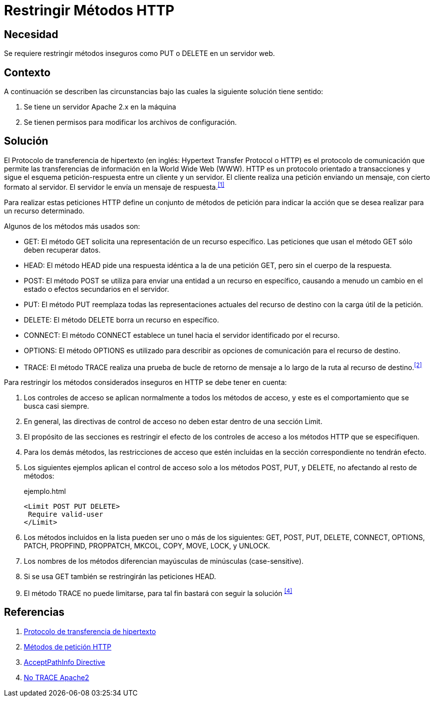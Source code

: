 :slug: defends/apache/restringir-metodo-http/
:category: apache
:description: Nuestros ethical hackers explican cómo evitar vulnerabilidades de seguridad mediante la configuración segura en Apache al restringir los métodos HTTP inseguros. Éstos métodos son potencialmente peligrosos, debido a que pueden ser utilizados de forma maliciosa como un medio de ataque.
:keywords: Apache, Seguridad, Métodos, HTTP, Configurar, Petición.
:defends: yes

= Restringir Métodos HTTP

== Necesidad

Se requiere restringir métodos inseguros
como +PUT+ o +DELETE+ en un servidor web.

== Contexto

A continuación se describen las circunstancias
bajo las cuales la siguiente solución tiene sentido:

. Se tiene un servidor +Apache 2.x+ en la máquina
. Se tienen permisos para modificar los archivos de configuración.

== Solución

El Protocolo de transferencia de hipertexto
(en inglés: +Hypertext Transfer Protocol+ o +HTTP+)
es el protocolo de comunicación que permite
las transferencias de información en la +World Wide Web+ (+WWW+).
+HTTP+ es un protocolo orientado a transacciones
y sigue el esquema petición-respuesta entre un cliente y un servidor.
El cliente realiza una petición enviando un mensaje,
con cierto formato al servidor.
El servidor le envía un mensaje de respuesta.^<<r1,[1]>>^

Para realizar estas peticiones +HTTP+
define un conjunto de métodos de petición
para indicar la acción que se desea realizar para un recurso determinado.

Algunos de los métodos más usados son:

* +GET+: El método +GET+  solicita
una representación de un recurso específico.
Las peticiones que usan el método +GET+ sólo deben recuperar datos.
* +HEAD+: El método +HEAD+ pide
una respuesta idéntica a la de una petición +GET+,
pero sin el cuerpo de la respuesta.
* +POST+: El método +POST+ se utiliza
para enviar una entidad a un recurso en específico,
causando a menudo un cambio en el estado
o efectos secundarios en el servidor.
* +PUT+: El método +PUT+ reemplaza todas las representaciones actuales
del recurso de destino con la carga útil de la petición.
* +DELETE+: El método +DELETE+ borra un recurso en específico.
* +CONNECT+: El método +CONNECT+ establece
un tunel hacia el servidor identificado por el recurso.
* +OPTIONS+: El método +OPTIONS+ es utilizado para describir
as opciones de comunicación para el recurso de destino.
* +TRACE+: El método +TRACE+  realiza una prueba de bucle
de retorno de mensaje a lo largo de la ruta al recurso de destino.^<<r2,[2]>>^

Para restringir los métodos considerados inseguros
en +HTTP+ se debe tener en cuenta:

. Los controles de acceso se aplican normalmente
a todos los métodos de acceso,
y este es el comportamiento que se busca casi siempre.

. En general, las directivas de control de acceso
no deben estar dentro de una sección +Limit+.

. El propósito de las secciones es restringir
el efecto de los controles de acceso
a los métodos +HTTP+ que se especifiquen.

. Para los demás métodos, las restricciones de acceso
que estén incluidas en la sección correspondiente no tendrán efecto.

. Los siguientes ejemplos aplican el control de acceso
solo a los métodos +POST+, +PUT+, y +DELETE+,
no afectando al resto de métodos:
+
.ejemplo.html
[source, html, linenums]
----
<Limit POST PUT DELETE>
 Require valid-user
</Limit>
----

. Los métodos incluidos en la lista pueden ser uno o más de los siguientes:
+GET+, +POST+, +PUT+, +DELETE+, +CONNECT+,
+OPTIONS+, +PATCH+, +PROPFIND+, +PROPPATCH+,
+MKCOL+, +COPY+, +MOVE+, +LOCK+, y +UNLOCK+.

. Los nombres de los métodos
diferencian mayúsculas de minúsculas (+case-sensitive+).

. Si se usa +GET+ también se restringirán las peticiones +HEAD+.

. El método +TRACE+ no puede limitarse,
para tal fin bastará con seguir la solución ^<<r4,[4]>>^

== Referencias

. [[r1]] link:https://es.wikipedia.org/wiki/Protocolo_de_transferencia_de_hipertexto[Protocolo de transferencia de hipertexto]
. [[r2]] link:https://developer.mozilla.org/es/docs/Web/HTTP/Methods[Métodos de petición HTTP]
. [[r3]] link:http://httpd.apache.org/docs/2.0/en/mod/core.html[AcceptPathInfo Directive]
. [[r4]] link:../desactivar-http-trace/[No TRACE Apache2]

